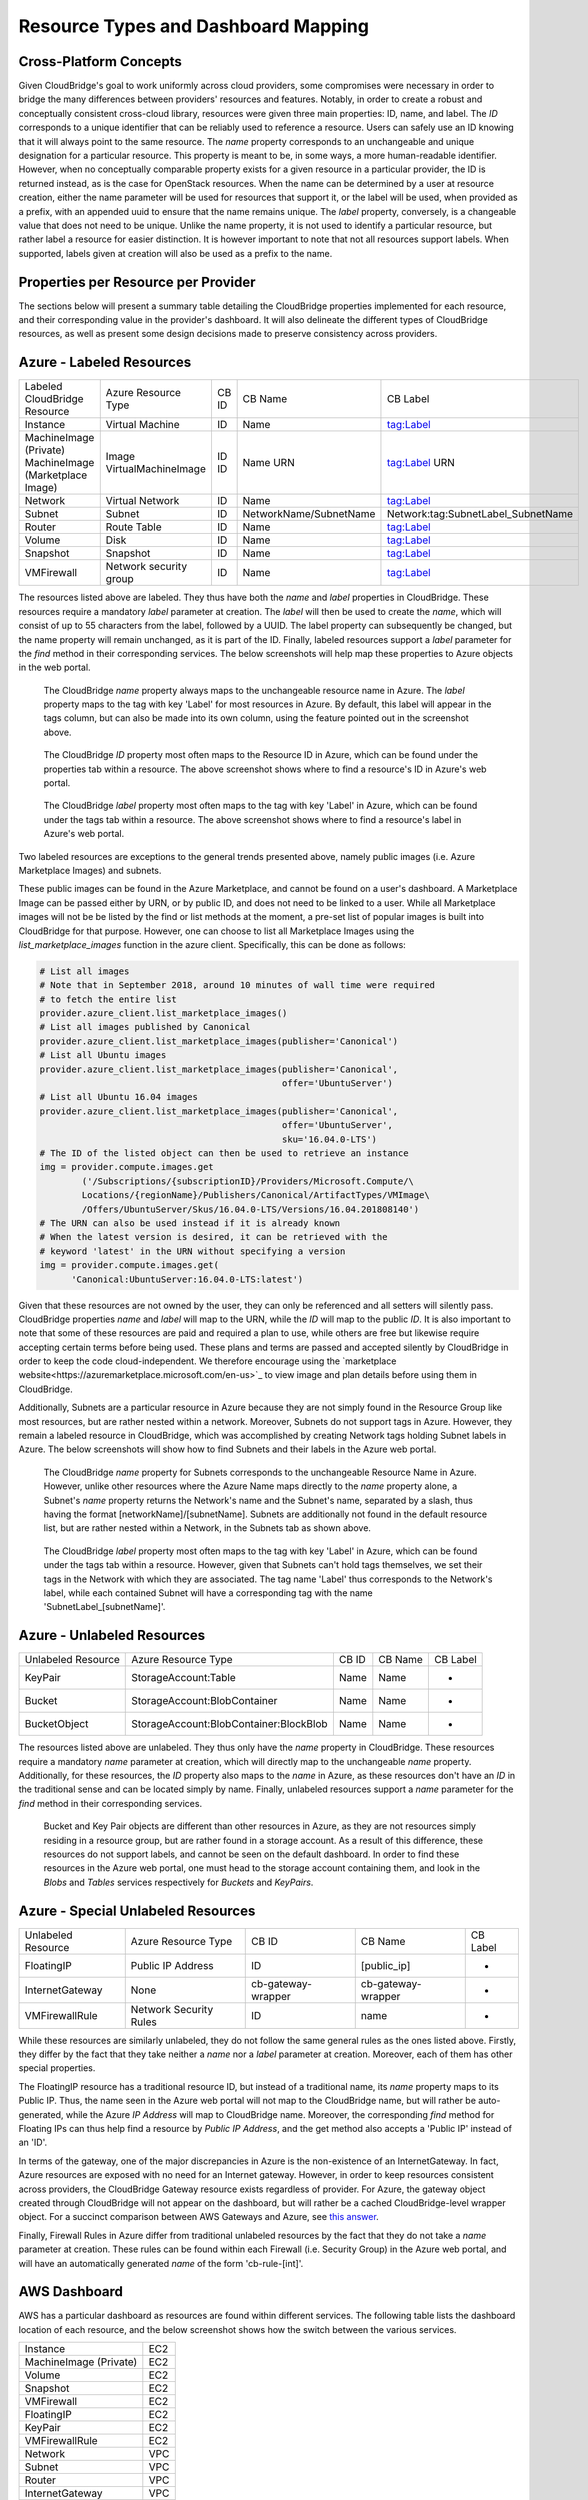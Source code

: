 Resource Types and Dashboard Mapping
====================================

Cross-Platform Concepts
-----------------------

Given CloudBridge's goal to work uniformly across cloud providers, some
compromises were necessary in order to bridge the many differences between
providers' resources and features. Notably, in order to create a robust and
conceptually consistent cross-cloud library, resources were given three main
properties: ID, name, and label.
The `ID` corresponds to a unique identifier that can be reliably used to
reference a resource. Users can safely use an ID knowing that it will always
point to the same resource.
The `name` property corresponds to an unchangeable and unique designation for
a particular resource. This property is meant to be, in some ways, a more
human-readable identifier. However, when no conceptually comparable property
exists for a given resource in a particular provider, the ID is returned
instead, as is the case for OpenStack resources. When the name can be
determined by a user at resource creation, either the name parameter will be
used for resources that support it, or the label will be used, when provided
as a prefix, with an appended uuid to ensure that the name remains unique.
The `label` property, conversely, is a changeable value that does not need
to be unique. Unlike the name property, it is not used to identify a
particular resource, but rather label a resource for easier distinction. It
is however important to note that not all resources support labels. When
supported, labels given at creation will also be used as a prefix to the name.


Properties per Resource per Provider
------------------------------------
The sections below will present a summary table detailing the CloudBridge
properties implemented for each resource, and their corresponding value in
the provider's dashboard. It will also delineate the different types of
CloudBridge resources, as well as present some design decisions made to
preserve consistency across providers.


Azure - Labeled Resources
-------------------------
+----------------------------------+------------------------+-------+------------------------+------------------------------------+
| Labeled CloudBridge Resource     | Azure Resource Type    | CB ID | CB Name                | CB Label                           |
+----------------------------------+------------------------+-------+------------------------+------------------------------------+
| Instance                         | Virtual Machine        | ID    | Name                   | tag:Label                          |
+----------------------------------+------------------------+-------+------------------------+------------------------------------+
| MachineImage (Private)           | Image                  | ID    | Name                   | tag:Label                          |
| MachineImage (Marketplace Image) | VirtualMachineImage    | ID    | URN                    | URN                                |
+----------------------------------+------------------------+-------+------------------------+------------------------------------+
| Network                          | Virtual Network        | ID    | Name                   | tag:Label                          |
+----------------------------------+------------------------+-------+------------------------+------------------------------------+
| Subnet                           | Subnet                 | ID    | NetworkName/SubnetName | Network:tag:SubnetLabel_SubnetName |
+----------------------------------+------------------------+-------+------------------------+------------------------------------+
| Router                           | Route Table            | ID    | Name                   | tag:Label                          |
+----------------------------------+------------------------+-------+------------------------+------------------------------------+
| Volume                           | Disk                   | ID    | Name                   | tag:Label                          |
+----------------------------------+------------------------+-------+------------------------+------------------------------------+
| Snapshot                         | Snapshot               | ID    | Name                   | tag:Label                          |
+----------------------------------+------------------------+-------+------------------------+------------------------------------+
| VMFirewall                       | Network security group | ID    | Name                   | tag:Label                          |
+----------------------------------+------------------------+-------+------------------------+------------------------------------+

The resources listed above are labeled. They thus have both the `name` and
`label` properties in CloudBridge. These resources require a mandatory `label`
parameter at creation. The `label` will then be used to create the `name`,
which will consist of up to 55 characters from the label, followed by a UUID.
The label property can subsequently be changed, but the name property will
remain unchanged, as it is part of the ID. Finally, labeled resources support
a `label` parameter for the `find` method in their corresponding services.
The below screenshots will help map these properties to Azure objects in the
web portal.

.. figure:: captures/az-label-dash.png
   :scale: 50 %
   :alt: name and label properties in Azure portal

   The CloudBridge `name` property always maps to the unchangeable resource
   name in Azure. The `label` property maps to the tag with key 'Label' for
   most resources in Azure. By default, this label will appear in the tags
   column, but can also be made into its own column, using the feature
   pointed out in the screenshot above.

.. figure:: captures/az-net-id.png
   :scale: 50 %
   :alt: network id in Azure portal

   The CloudBridge `ID` property most often maps to the Resource ID in Azure,
   which can be found under the properties tab within a resource. The above
   screenshot shows where to find a resource's ID in Azure's web portal.

.. figure:: captures/az-net-label.png
   :scale: 50 %
   :alt: network label in Azure portal

   The CloudBridge `label` property most often maps to the tag with key
   'Label' in Azure, which can be found under the tags tab within a resource.
   The above screenshot shows where to find a resource's label in Azure's
   web portal.

Two labeled resources are exceptions to the general trends presented above,
namely public images (i.e. Azure Marketplace Images) and subnets.

These public images can be found in the Azure Marketplace, and cannot be
found on a user's dashboard. A Marketplace Image can be passed either by URN,
or by public ID, and does not need to be linked to a user. While all
Marketplace images will not be be listed by the find or list methods at the
moment, a pre-set list of popular images is built into CloudBridge for that
purpose. However, one can choose to list all Marketplace Images using the
`list_marketplace_images` function in the azure client. Specifically,
this can be done as follows:

.. code-block:: python

    # List all images
    # Note that in September 2018, around 10 minutes of wall time were required
    # to fetch the entire list
    provider.azure_client.list_marketplace_images()
    # List all images published by Canonical
    provider.azure_client.list_marketplace_images(publisher='Canonical')
    # List all Ubuntu images
    provider.azure_client.list_marketplace_images(publisher='Canonical',
                                                  offer='UbuntuServer')
    # List all Ubuntu 16.04 images
    provider.azure_client.list_marketplace_images(publisher='Canonical',
                                                  offer='UbuntuServer',
                                                  sku='16.04.0-LTS')
    # The ID of the listed object can then be used to retrieve an instance
    img = provider.compute.images.get
            ('/Subscriptions/{subscriptionID}/Providers/Microsoft.Compute/\
            Locations/{regionName}/Publishers/Canonical/ArtifactTypes/VMImage\
            /Offers/UbuntuServer/Skus/16.04.0-LTS/Versions/16.04.201808140')
    # The URN can also be used instead if it is already known
    # When the latest version is desired, it can be retrieved with the
    # keyword 'latest' in the URN without specifying a version
    img = provider.compute.images.get(
          'Canonical:UbuntuServer:16.04.0-LTS:latest')


Given that these resources are not owned by the user, they can only be
referenced and all setters will silently pass. CloudBridge properties `name`
and `label` will map to the URN, while the `ID` will map to the public `ID`.
It is also important to note that some of these resources are paid and
required a plan to use, while others are free but likewise require accepting
certain terms before being used. These plans and terms are passed and
accepted silently by CloudBridge in order to keep the code cloud-independent.
We therefore encourage using the `marketplace website<https://azuremarketplace.microsoft.com/en-us>`_
to view image and plan details before using them in CloudBridge.

Additionally, Subnets are a particular resource in Azure because they are
not simply found in the Resource Group like most resources, but are rather
nested within a network. Moreover, Subnets do not support tags in Azure.
However, they remain a labeled resource in CloudBridge, which was
accomplished by creating Network tags holding Subnet labels in Azure. The
below screenshots will show how to find Subnets and their labels in the
Azure web portal.

.. figure:: captures/az-subnet-name.png
   :scale: 50 %
   :alt: subnet name in Azure portal

   The CloudBridge `name` property for Subnets corresponds to the
   unchangeable Resource Name in Azure. However, unlike other resources
   where the Azure Name maps directly to the `name` property alone, a Subnet's
   `name` property returns the Network's name and the Subnet's name,
   separated by a slash, thus having the format [networkName]/[subnetName].
   Subnets are additionally not found in the default resource list, but are
   rather nested within a Network, in the Subnets tab as shown above.

.. figure:: captures/az-subnet-label.png
   :scale: 50 %
   :alt: subnet label in Azure portal

   The CloudBridge `label` property most often maps to the tag with key
   'Label' in Azure, which can be found under the tags tab within a resource.
   However, given that Subnets can't hold tags themselves, we set their tags
   in the Network with which they are associated. The tag name 'Label' thus
   corresponds to the Network's label, while each contained Subnet will have
   a corresponding tag with the name 'SubnetLabel_[subnetName]'.


Azure - Unlabeled Resources
---------------------------
+--------------------+----------------------------------------+-------+---------+----------+
| Unlabeled Resource | Azure Resource Type                    | CB ID | CB Name | CB Label |
+--------------------+----------------------------------------+-------+---------+----------+
| KeyPair            | StorageAccount:Table                   | Name  | Name    | -        |
+--------------------+----------------------------------------+-------+---------+----------+
| Bucket             | StorageAccount:BlobContainer           | Name  | Name    | -        |
+--------------------+----------------------------------------+-------+---------+----------+
| BucketObject       | StorageAccount:BlobContainer:BlockBlob | Name  | Name    | -        |
+--------------------+----------------------------------------+-------+---------+----------+

The resources listed above are unlabeled. They thus only have the `name`
property in CloudBridge. These resources require a mandatory `name`
parameter at creation, which will directly map to the unchangeable `name`
property. Additionally, for these resources, the `ID` property also maps to
the `name` in Azure, as these resources don't have an `ID` in the
traditional sense and can be located simply by name. Finally, unlabeled
resources support a `name` parameter for the `find` method in their
corresponding services.

.. figure:: captures/az-storacc.png
   :scale: 50 %
   :alt: storage account in Azure portal

   Bucket and Key Pair objects are different than other resources in Azure,
   as they are not resources simply residing in a resource group, but are
   rather found in a storage account. As a result of this difference, these
   resources do not support labels, and cannot be seen on the default
   dashboard. In order to find these resources in the Azure web portal, one
   must head to the storage account containing them, and look in the `Blobs`
   and `Tables` services respectively for `Buckets` and `KeyPairs`.


Azure - Special Unlabeled Resources
-----------------------------------
+--------------------+------------------------+--------------------+--------------------+----------+
| Unlabeled Resource | Azure Resource Type    | CB ID              | CB Name            | CB Label |
+--------------------+------------------------+--------------------+--------------------+----------+
| FloatingIP         | Public IP Address      | ID                 | [public_ip]        | -        |
+--------------------+------------------------+--------------------+--------------------+----------+
| InternetGateway    | None                   | cb-gateway-wrapper | cb-gateway-wrapper | -        |
+--------------------+------------------------+--------------------+--------------------+----------+
| VMFirewallRule     | Network Security Rules | ID                 | name               | -        |
+--------------------+------------------------+--------------------+--------------------+----------+

While these resources are similarly unlabeled, they do not follow the same
general rules as the ones listed above. Firstly, they differ by the fact
that they take neither a `name` nor a `label` parameter at creation.
Moreover, each of them has other special properties.

The FloatingIP resource has a traditional resource ID, but instead of a
traditional name, its `name` property maps to its Public IP. Thus, the name
seen in the Azure web portal will not map to the CloudBridge name, but will
rather be auto-generated, while the Azure `IP Address` will map to CloudBridge
name. Moreover, the corresponding `find` method for Floating IPs can thus help
find a resource by `Public IP Address`, and the get method also accepts a
'Public IP' instead of an 'ID'.

In terms of the gateway, one of the major discrepancies in Azure is the
non-existence of an InternetGateway. In fact, Azure resources are exposed
with no need for an Internet gateway. However, in order to keep resources
consistent across providers, the CloudBridge Gateway resource exists
regardless of provider. For Azure, the gateway object created through
CloudBridge will not appear on the dashboard, but will rather be a cached
CloudBridge-level wrapper object.
For a succinct comparison between AWS Gateways and Azure, see `this answer
<https://social.msdn.microsoft.com/Forums/en-US/
814ccee0-9fbb-4c04-8135-49d0aaea5f38/
equivalent-of-aws-internet-gateways-in-azure?
forum=WAVirtualMachinesVirtualNetwork>`_.

Finally, Firewall Rules in Azure differ from traditional unlabeled
resources by the fact that they do not take a `name` parameter at creation.
These rules can be found within each Firewall (i.e. Security Group) in the
Azure web portal, and will have an automatically generated `name` of the form
'cb-rule-[int]'.

AWS Dashboard
-------------
AWS has a particular dashboard as resources are found within different
services. The following table lists the dashboard location of each resource,
and the below screenshot shows how the switch between the various services.

+------------------------+-----+
| Instance               | EC2 |
+------------------------+-----+
| MachineImage (Private) | EC2 |
+------------------------+-----+
| Volume                 | EC2 |
+------------------------+-----+
| Snapshot               | EC2 |
+------------------------+-----+
| VMFirewall             | EC2 |
+------------------------+-----+
| FloatingIP             | EC2 |
+------------------------+-----+
| KeyPair                | EC2 |
+------------------------+-----+
| VMFirewallRule         | EC2 |
+------------------------+-----+
| Network                | VPC |
+------------------------+-----+
| Subnet                 | VPC |
+------------------------+-----+
| Router                 | VPC |
+------------------------+-----+
| InternetGateway        | VPC |
+------------------------+-----+
| Bucket                 | S2  |
+------------------------+-----+
| BucketObject           | S2  |
+------------------------+-----+

.. figure:: captures/aws-services-dash.png
   :scale: 50 %
   :alt: EC2, VPC, and S3

   Resources in AWS are separated into three dashboards depending on the
   type of service handling the resources


AWS - Labeled Resources
-----------------------
+------------------------+-------------------+----------------+----------------+----------+
| Labeled Resource       | AWS Resource Type | CB ID          | CB Name        | CB Label |
+------------------------+-------------------+----------------+----------------+----------+
| Instance               | Instance          | Instance ID    | Instance ID    | tag:Name |
+------------------------+-------------------+----------------+----------------+----------+
| MachineImage           | AMI               | AMI ID         | AMI Name       | tag:Name |
+------------------------+-------------------+----------------+----------------+----------+
| Network                | VPC               | VPC ID         | VPC ID         | tag:Name |
+------------------------+-------------------+----------------+----------------+----------+
| Subnet                 | Subnet            | Subnet ID      | Subnet ID      | tag:Name |
+------------------------+-------------------+----------------+----------------+----------+
| Router                 | Route Table       | Route Table ID | Route Table ID | tag:Name |
+------------------------+-------------------+----------------+----------------+----------+
| Volume                 | Volume            | Volume ID      | Volume ID      | tag:Name |
+------------------------+-------------------+----------------+----------------+----------+
| Snapshot               | Snapshot          | Snapshot ID    | Snapshot ID    | tag:Name |
+------------------------+-------------------+----------------+----------------+----------+
| VMFirewall             | Security Group    | Group ID       | Group Name     | tag:Name |
+------------------------+-------------------+----------------+----------------+----------+

The resources listed above are labeled. They thus have both the `name` and
`label` properties in CloudBridge. These resources require a mandatory `label`
parameter at creation. For all labeled resources, the `label` property in AWS
maps to the tag with `key:Name`. However, unlike in Azure where all resources
have names, only some AWS resources have an unchangeable name by which to
identify them. Thus, for most AWS resources, the `name` property maps to the
ID, in order to preserve the concept of names being a unique identifier,
even if they are not easily readable in this context. For resources that do
support naming in AWS, the `name` will be generated from the `label` given at
creation, consisting of up to 55 characters from the label, followed by a UUID.
The label property can subsequently be changed, but the name property will
be set at creation and remain unchanged. Finally, labeled resources support
a `label` parameter for the `find` method in their corresponding services.
The below screenshots will help map these properties to AWS objects in the
web portal.

.. figure:: captures/aws-instance-dash.png
   :scale: 50 %
   :alt: name, ID, and label properties for AWS EC2 Instances

   The CloudBridge `name` and `ID` properties map to the unchangeable
   resource ID in AWS when the resource does not allow for an unchangeable
   name. The `label` property maps to the tag with key 'Name' for all
   resources in AWS. By default, this label will appear in the first
   column.

.. figure:: captures/az-ami-dash.png
   :scale: 50 %
   :alt: name, ID, and label properties for AWS EC2 AMIs

   When an AWS resource allows for an unchangeable name, the CloudBridge
   `ID` property maps to the Resource ID, while the `Name` property maps to
   the Resource Name. The `label` property maps to the tag with key 'Name'
   for all resources in AWS. By default, this label will appear in the first
   column.


AWS - Unlabeled Resources
---------------------------
+--------------------+--------------------+-------+---------+----------+
| Unlabeled Resource | AWS Resource Type  | CB ID | CB Name | CB Label |
+--------------------+--------------------+-------+---------+----------+
| KeyPair            | Key Pair           | Name  | Name    | -        |
+--------------------+--------------------+-------+---------+----------+
| Bucket             | Bucket             | Name  | Name    | -        |
+--------------------+--------------------+-------+---------+----------+
| BucketObject       | Bucket Object      | Key   | Key     | -        |
+--------------------+--------------------+-------+---------+----------+

The resources listed above are unlabeled. They thus only have the `name`
property in CloudBridge. These resources require a mandatory `name`
parameter at creation, which will directly map to the unchangeable `name`
property. Additionally, for these resources, the `ID` property also maps to
the `name` in AWS, as these resources don't have an `ID` in the
traditional sense and can be located by name. Finally, unlabeled resources
support a `name` parameter for the `find` method in their corresponding
services.

.. figure:: captures/aws-bucket.png
   :scale: 50 %
   :alt: list of buckets on AWS dashboard

   Buckets can be found in the Amazon S3 portal. BucketObjects are contained
   within each Bucket.


AWS - Special Unlabeled Resources
-----------------------------------
+--------------------+------------------------+-------+------------------------------------------------------------------------+----------+
| Unlabeled Resource | Azure Resource Type    | CB ID | CB Name                                                                | CB Label |
+--------------------+------------------------+-------+------------------------------------------------------------------------+----------+
| FloatingIP         | Elastic IP             | ID    | [public_ip]                                                            | -        |
+--------------------+------------------------+-------+------------------------------------------------------------------------+----------+
| InternetGateway    | Internet Gateway       | ID    | tag:Name                                                               | -        |
+--------------------+------------------------+-------+------------------------------------------------------------------------+----------+
| VMFirewallRule     | Network Security Rules | ID    | Generated: [direction]-[protocol]-[from_port]-[to_port]-[cidr]-[fw_id] | -        |
+--------------------+------------------------+-------+------------------------------------------------------------------------+----------+

While these resources are similarly unlabeled, they do not follow the same
general rules as the ones listed above. Firstly, they differ by the fact
that they take neither a `name` nor a `label` parameter at creation.
Moreover, each of them has other special properties.

The FloatingIP resource has a traditional resource ID, but instead of a
traditional name, its `name` property maps to its Public IP.
Moreover, the corresponding `find` method for Floating IPs can thus help
find a resource by `Public IP Address`.

In terms of the gateway, given that gateways are not their own objects in
other providers, we do not treat them like labeled resources in AWS although
they could support labels. Thus, the internet gateway create method does not
take a name parameter, and the `name` property is set automatically to a
default value. Note that since this value is stored in the tag with key Name,
the AWS dashboard does allow for its modification, although that is not
encouraged as the default name is expected for the
`get_or_create_inet_gateway` method.

Finally, Firewall Rules in AWS differ from traditional unlabeled resources
by the fact that they do not take a `name` parameter at creation, and the
`name` property is automatically generated from the rule's properties, as
shown above. These rules can be found within each Firewall (i.e. Security
Group) in the AWS EC2 portal, and will not have any name in the AWS dashboard

